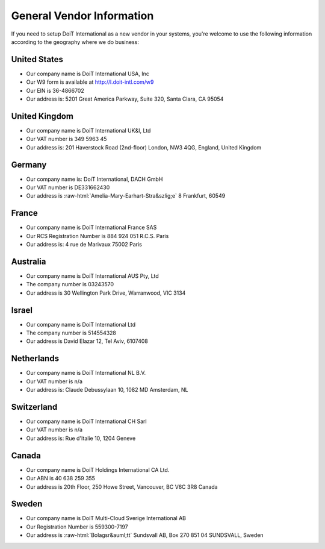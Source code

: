 .. _vendor-information_general-vendor-information:

General Vendor Information
==========================

If you need to setup DoiT International as a new vendor in your systems, you're welcome to use the following information according to the geography where we do business:

United States
-------------

* Our company name is DoiT International USA, Inc
* Our W9 form is available at `http://l.doit-intl.com/w9 <http://l.doit-intl.com/w9>`__
* Our EIN is 36-4866702
* Our address is: 5201 Great America Parkway, Suite 320, Santa Clara, CA 95054

United Kingdom
--------------

* Our company name is DoiT International UK&I, Ltd
* Our VAT number is 349 5963 45
* Our address is: 201 Haverstock Road (2nd-floor) London, NW3 4QG, England, United Kingdom

Germany
-------

* Our company name is: DoiT International, DACH GmbH
* Our VAT number is DE331662430
* Our address is :raw-html:`Amelia-Mary-Earhart-Stra&szlig;e` 8 Frankfurt, 60549

France
------

* Our company name is DoiT International France SAS
* Our RCS Registration Number is 884 924 051 R.C.S. Paris
* Our address is: 4 rue de Marivaux 75002 Paris

Australia
---------

* Our company name is DoiT International AUS Pty, Ltd
* The company number is 03243570
* Our address is 30 Wellington Park Drive, Warranwood, VIC 3134

Israel
------

* Our company name is DoiT International Ltd
* The company number is 514554328
* Our address is David Elazar 12, Tel Aviv, 6107408

Netherlands
-----------

* Our company name is DoiT International NL B.V.
* Our VAT number is n/a
* Our address is: Claude Debussylaan 10, 1082 MD Amsterdam, NL

Switzerland
-----------

* Our company name is DoiT International CH Sarl
* Our VAT number is n/a
* Our address is: Rue d'Italie 10, 1204 Geneve

Canada
------

* Our company name is DoiT Holdings International CA Ltd.
* Our ABN is 40 638 259 355
* Our address is 20th Floor, 250 Howe Street, Vancouver, BC V6C 3R8 Canada

Sweden
------

* Our company name is DoiT Multi-Cloud Sverige International AB
* Our Registration Number is 559300-7197
* Our address is :raw-html:`Bolagsr&auml;tt` Sundsvall AB, Box 270 851 04 SUNDSVALL, Sweden
